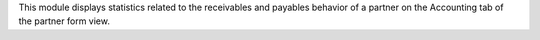 This module displays statistics related to the receivables and payables behavior of a partner on the Accounting tab of the partner form view.
